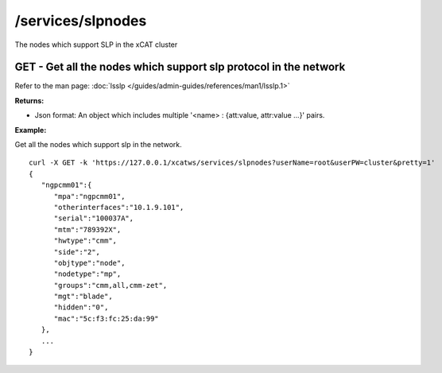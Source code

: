 /services/slpnodes
==================

The nodes which support SLP in the xCAT cluster

GET - Get all the nodes which support slp protocol in the network
-----------------------------------------------------------------

Refer to the man page: :doc:`lsslp </guides/admin-guides/references/man1/lsslp.1>`

**Returns:**

* Json format: An object which includes multiple '<name> : {att:value, attr:value ...}' pairs.

**Example:** 

Get all the nodes which support slp in the network. :: 

    curl -X GET -k 'https://127.0.0.1/xcatws/services/slpnodes?userName=root&userPW=cluster&pretty=1'
    {
       "ngpcmm01":{
          "mpa":"ngpcmm01",
          "otherinterfaces":"10.1.9.101",
          "serial":"100037A",
          "mtm":"789392X",
          "hwtype":"cmm",
          "side":"2",
          "objtype":"node",
          "nodetype":"mp",
          "groups":"cmm,all,cmm-zet",
          "mgt":"blade",
          "hidden":"0",
          "mac":"5c:f3:fc:25:da:99"
       },
       ...
    }

